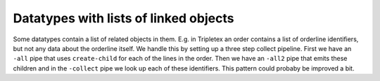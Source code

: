 Datatypes with lists of linked objects
======================================

Some datatypes contain a list of related objects in them. E.g. in Tripletex an order contains a list of orderline identifiers, but not any data about the orderline itself. We handle this by setting up a three step collect pipeline. First we have an ``-all`` pipe that uses ``create-child`` for each of the lines in the order. Then we have an ``-all2`` pipe that emits these children and in the ``-collect`` pipe we look up each of these identifiers. This pattern could probaby be improved a bit.
